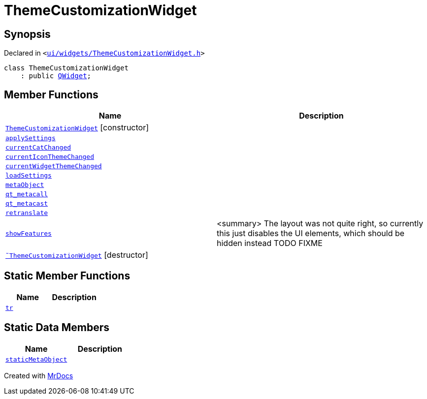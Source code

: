 [#ThemeCustomizationWidget]
= ThemeCustomizationWidget
:relfileprefix: 
:mrdocs:


== Synopsis

Declared in `&lt;https://github.com/PrismLauncher/PrismLauncher/blob/develop/launcher/ui/widgets/ThemeCustomizationWidget.h#L29[ui&sol;widgets&sol;ThemeCustomizationWidget&period;h]&gt;`

[source,cpp,subs="verbatim,replacements,macros,-callouts"]
----
class ThemeCustomizationWidget
    : public xref:QWidget.adoc[QWidget];
----

== Member Functions
[cols=2]
|===
| Name | Description 

| xref:ThemeCustomizationWidget/2constructor.adoc[`ThemeCustomizationWidget`]         [.small]#[constructor]#
| 

| xref:ThemeCustomizationWidget/applySettings.adoc[`applySettings`] 
| 

| xref:ThemeCustomizationWidget/currentCatChanged.adoc[`currentCatChanged`] 
| 

| xref:ThemeCustomizationWidget/currentIconThemeChanged.adoc[`currentIconThemeChanged`] 
| 

| xref:ThemeCustomizationWidget/currentWidgetThemeChanged.adoc[`currentWidgetThemeChanged`] 
| 

| xref:ThemeCustomizationWidget/loadSettings.adoc[`loadSettings`] 
| 

| xref:ThemeCustomizationWidget/metaObject.adoc[`metaObject`] 
| 

| xref:ThemeCustomizationWidget/qt_metacall.adoc[`qt&lowbar;metacall`] 
| 

| xref:ThemeCustomizationWidget/qt_metacast.adoc[`qt&lowbar;metacast`] 
| 

| xref:ThemeCustomizationWidget/retranslate.adoc[`retranslate`] 
| 

| xref:ThemeCustomizationWidget/showFeatures.adoc[`showFeatures`] 
| &lt;summary&gt;
The layout was not quite right, so currently this just disables the UI elements, which should be hidden instead
TODO FIXME



| xref:ThemeCustomizationWidget/2destructor.adoc[`&tilde;ThemeCustomizationWidget`] [.small]#[destructor]#
| 

|===
== Static Member Functions
[cols=2]
|===
| Name | Description 

| xref:ThemeCustomizationWidget/tr.adoc[`tr`] 
| 

|===
== Static Data Members
[cols=2]
|===
| Name | Description 

| xref:ThemeCustomizationWidget/staticMetaObject.adoc[`staticMetaObject`] 
| 

|===





[.small]#Created with https://www.mrdocs.com[MrDocs]#
